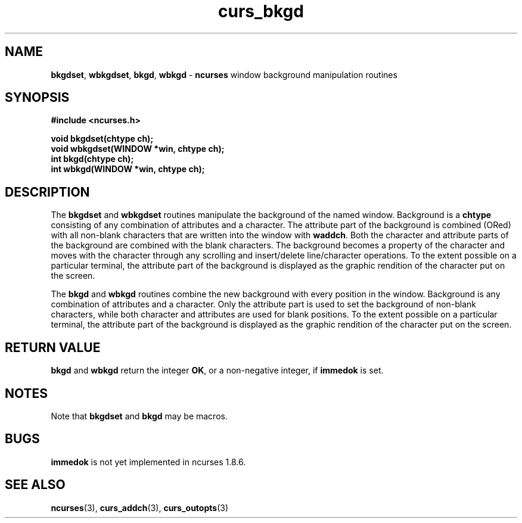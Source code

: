 .\" $FreeBSD$
.\"
.TH curs_bkgd 3 ""
.SH NAME
\fBbkgdset\fR, \fBwbkgdset\fR, \fBbkgd\fR,
\fBwbkgd\fR - \fBncurses\fR window background manipulation routines
.SH SYNOPSIS
\fB#include <ncurses.h>\fR

\fBvoid bkgdset(chtype ch);\fR
.br
\fBvoid wbkgdset(WINDOW *win, chtype ch);\fR
.br
\fBint bkgd(chtype ch);\fR
.br
\fBint wbkgd(WINDOW *win, chtype ch);\fR
.br
.SH DESCRIPTION
The \fBbkgdset\fR and \fBwbkgdset\fR routines manipulate the
background of the named window.  Background is a \fBchtype\fR
consisting of any combination of attributes and a character.  The
attribute part of the background is combined (ORed) with all non-blank
characters that are written into the window with \fBwaddch\fR.  Both
the character and attribute parts of the background are combined with
the blank characters.  The background becomes a property of the
character and moves with the character through any scrolling and
insert/delete line/character operations.  To the extent possible on a
particular terminal, the attribute part of the background is displayed
as the graphic rendition of the character put on the screen.

The \fBbkgd\fR and \fBwbkgd\fR routines combine the new background
with every position in the window.  Background is any combination of
attributes and a character.  Only the attribute part is used to set
the background of non-blank characters, while both character and
attributes are used for blank positions.  To the extent possible on a
particular terminal, the attribute part of the background is displayed
as the graphic rendition of the character put on the screen.
.SH RETURN VALUE
\fBbkgd\fR and \fBwbkgd\fR return the integer \fBOK\fR, or a
non-negative integer, if \fBimmedok\fR is set.
.SH NOTES
Note that \fBbkgdset\fR and \fBbkgd\fR may be macros.
.SH BUGS
\fBimmedok\fR is not yet implemented in ncurses 1.8.6.
.SH SEE ALSO
\fBncurses\fR(3), \fBcurs_addch\fR(3), \fBcurs_outopts\fR(3)
.\"#
.\"# The following sets edit modes for GNU EMACS
.\"# Local Variables:
.\"# mode:nroff
.\"# fill-column:79
.\"# End:
